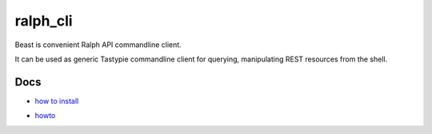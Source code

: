 ralph_cli
===========

Beast is convenient Ralph API commandline client.

It can be used as generic Tastypie commandline client for querying, manipulating
REST resources from the shell.

Docs
----

- `how to install`_

.. _how to install: https://github.com/allegro/ralph_cli/blob/master/doc/install.rst

- howto_

.. _howto: https://github.com/allegro/ralph_cli/blob/master/doc/howto.rst
